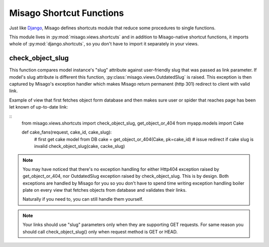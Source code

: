 =========================
Misago Shortcut Functions
=========================

Just like `Django <https://docs.djangoproject.com/en/dev/topics/http/shortcuts/>`_, Misago defines shortcuts module that reduce some procedures to single functions.

This module lives in :py:mod:`misago.views.shortcuts` and in addition to Misago-native shortcut functions, it imports whole of :py:mod:`django.shortcuts`, so you don't have to import it separately in your views.


check_object_slug
-----------------

.. function:: check_object_slug(model, slug)

This function compares model instance's "slug" attribute against user-friendly slug that was passed as link parameter. If model's slug attribute is different this function, :py:class:`misago.views.OutdatedSlug` is raised. This exception is then captured by Misago's exception handler which makes Misago return permanent (http 301) redirect to client with valid link.

Example of view that first fetches object form database and then makes sure user or spider that reaches page has been let known of up-to-date link:

::
    from misago.views.shortcuts import check_object_slug, get_object_or_404
    from myapp.models import Cake

    def cake_fans(request, cake_id, cake_slug):
        # first get cake model from DB
        cake = get_object_or_404(Cake, pk=cake_id)
        # issue redirect if cake slug is invalid
        check_object_slug(cake, cacke_slug)


.. note::
   You may have noticed that there's no exception handling for either Http404 exception raised by get_object_or_404, nor OutdatedSlug exception raised by check_object_slug. This is by design. Both exceptions are handled by Misago for you so you don't have to spend time writing exception handling boiler plate on every view that fetches objects from database and validates their links.

   Naturally if you need to, you can still handle them yourself.


.. note::
   Your links should use "slug" parameters only when they are supporting GET requests. For same reason you should call check_object_slug() only when request method is GET or HEAD.
